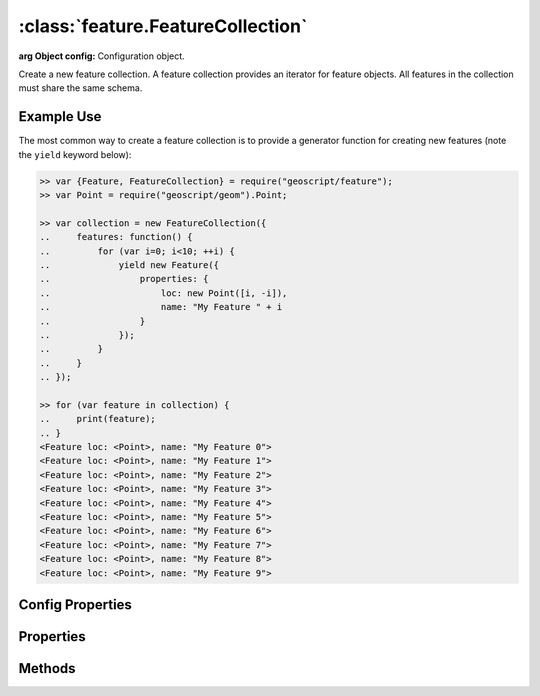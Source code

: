 :class:`feature.FeatureCollection`
==================================

.. class:: feature.FeatureCollection(config)

    :arg Object config: Configuration object.

    Create a new feature collection.  A feature collection provides an iterator
    for feature objects.  All features in the collection must share the same
    schema.


Example Use
-----------

The most common way to create a feature collection is to provide a generator
function for creating new features (note the ``yield`` keyword below):

.. code-block:: javascript

    >> var {Feature, FeatureCollection} = require("geoscript/feature");
    >> var Point = require("geoscript/geom").Point;

    >> var collection = new FeatureCollection({
    ..     features: function() {
    ..         for (var i=0; i<10; ++i) {
    ..             yield new Feature({
    ..                 properties: {
    ..                     loc: new Point([i, -i]),
    ..                     name: "My Feature " + i
    ..                 }
    ..             });
    ..         }
    ..     }
    .. });

    >> for (var feature in collection) {
    ..     print(feature);
    .. }
    <Feature loc: <Point>, name: "My Feature 0">
    <Feature loc: <Point>, name: "My Feature 1">
    <Feature loc: <Point>, name: "My Feature 2">
    <Feature loc: <Point>, name: "My Feature 3">
    <Feature loc: <Point>, name: "My Feature 4">
    <Feature loc: <Point>, name: "My Feature 5">
    <Feature loc: <Point>, name: "My Feature 6">
    <Feature loc: <Point>, name: "My Feature 7">
    <Feature loc: <Point>, name: "My Feature 8">
    <Feature loc: <Point>, name: "My Feature 9">


Config Properties
-----------------

.. describe:: features

    :class:`Function` | :class:`Array`
    Most commonly, a feature generator function is provided.  This function
    should yield new :class:`feature.Feature` instances.  Alternatively, an 
    array of features may be provided.

    Using a generator function:

    .. code-block:: javascript

        >> // generate a million features
        >> var collection = new FeatureCollection({
        ..     features: function() {
        ..         for (var i=0; i<1e6; ++i) {
        ..             yield new Feature({
        ..                 properties: {
        ..                     loc: new Point([Math.random(), Math.random()])
        ..                 }
        ..             });
        ..         }
        ..     }
        .. });

    Using an array of features:

    .. code-block:: javascript

        >> // provide a collection of two features
        >> var collection = new FeatureCollection({
        ..     features: [
        ..         new Feature({properties: {loc: new Point([1, 2])}}),
        ..         new Feature({properties: {loc: new Point([1, 2])}})
        ..     ]
        .. });


.. describe:: size

    :class:`Function`
    An optional function to return the size of the collection.  By default
    the size property will be calculated on demand, by iterating through all
    features in the collection.  Because this can be very expensive, it is a
    good idea to provide a size function at construction for large collections
    of known size.  Note that this configuration option doesn't apply when an
    array of features is provided for the ``features`` config property.

    .. code-block:: javascript

        >> var knownSize = 10;
        >> var collection = new FeatureCollection({
        ..     features: function() {
        ..         for (var i=0; i<knownSize; ++i) {
        ..             yield new Feature({properties: {foo: "bar"}});
        ..         }
        ..     },
        ..     size: function() {
        ..         return knownSize;
        ..     }
        .. });

        >> collection.size
        10

.. describe:: bounds

    :class:`Function`
    An optional function to return the bounds of the collection.  By default
    the bounds of a collection will be calculated on demand by iterating through
    all features.  If the bounds is known ahead of time, a function should be
    provided that returns it.  Note that this configuration option doesn't apply
    when an array of features is provided for the ``features`` config property.

    .. code-block:: javascript

        >> var Bounds = require("geoscript/geom").Bounds;
        >> 
        >> var collection = new FeatureCollection({
        ..     features: function() {
        ..         yield new Feature({properties: {geom: new Point([-150, -45])}});
        ..         yield new Feature({properties: {geom: new Point([150, 45])}});
        ..     },
        ..     bounds: function() {
        ..         // making the bounds a bit bigger than feature bounds for demonstration
        ..         return new Bounds([-155, -50, 155, 55]);
        ..     }
        .. });

        >> collection.bounds
        <Bounds [-155.0, -50.0, 155.0, 55.0]>

.. describe:: close

    :class:`Function`
    An optional function that will be called when the iterator is closed.  If
    you need to do any cleanup when the iterator is closed, perform that cleanup
    in a close function.

    .. code-block:: javascript

        >> var called = false;

        >> var collection = new FeatureCollection({
        ..     features: function() {
        ..         for (var i=0; i<5; ++i) {
        ..             yield new Feature({properties: {index: i}});
        ..         }
        ..     },
        ..     close: function() {
        ..         called = true;
        ..     }
        .. });

        >> for (var feature in collection) {
        ..     // do something with each feature
        .. }

        >> // confirm that close method was called
        >> called
        true


Properties
----------


.. attribute:: FeatureCollection.bounds

    :class:`geom.Bounds`
    The bounds of all features in the collection.  Note that by default, this
    will be calculated on demand by iterating through all features.  To avoid
    this, supply a ``bounds`` function at construction.

.. attribute:: FeatureCollection.size

    :class:`Number`
    The number of features in the collection.  Note that this will be calculated
    on demand by iterating through all features.  To avoid this, supply a 
    ``size`` function at construction.

.. attribute:: FeatureCollection.schema

    :class:`feature.Schema`
    The common schema for all features in the collection.

.. attribute:: Feature.json

    :class:`String`
    The JSON representation of the feature collection (see http://geojson.org).


Methods
-------


.. function:: FeatureCollection.forEach

    :arg callback: ``Function`` A function to be called with each feature.  The
        callback will receive two arguments: the :class:`feature.Feature` and
        the current index.
    
    .. code-block:: javascript

        >> var collection = new FeatureCollection({
        ..     features: function() {
        ..         for (var i=0; i<3; ++i) {
        ..             yield new Feature({properties: {name: "feature_" + i}});
        ..         }
        ..     }
        .. });
        >> 
        >> collection.forEach(print)
        <Feature name: "feature_0"> 0
        <Feature name: "feature_1"> 1
        <Feature name: "feature_2"> 2


